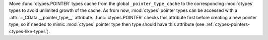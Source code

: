 Move :func:`ctypes.POINTER` types cache from the global ``_pointer_type_cache``
to the corresponding :mod:`ctypes` types to avoid unlimited growth of the cache.
As from now, :mod:`ctypes` pointer types can be accessed with a
:attr:`~_CData.__pointer_type__` attribute. :func:`ctypes.POINTER` checks this attribute
first before creating a new pointer type, so if needed to mimic :mod:`ctypes`
pointer type then type should have this attribute
(see :ref:`ctypes-pointers-ctypes-like-types`).
